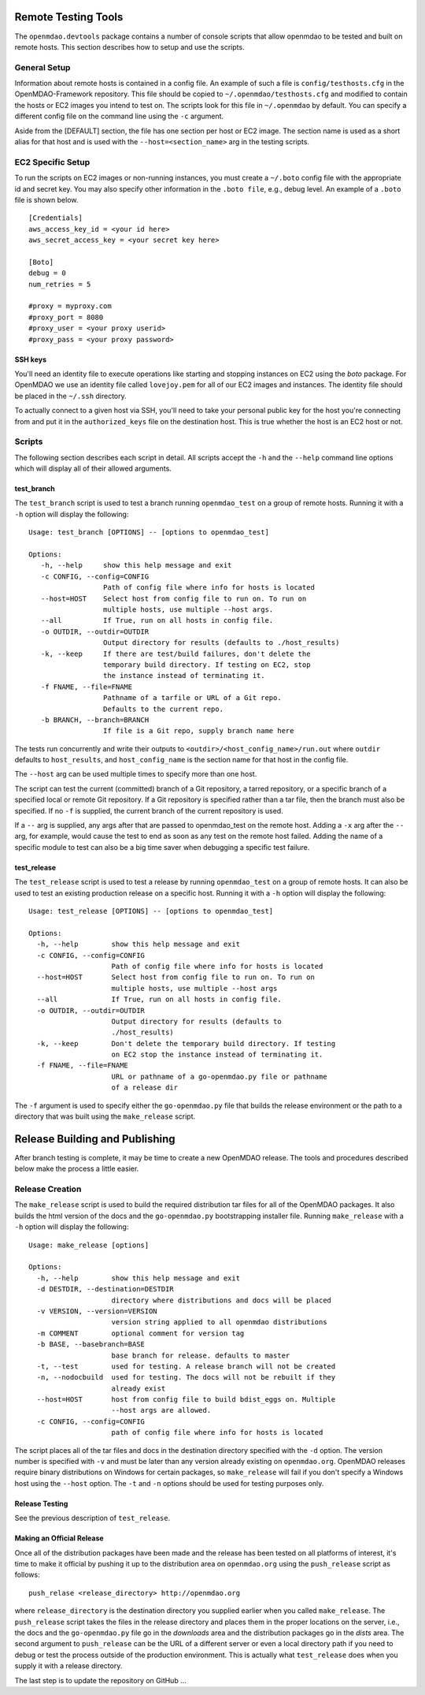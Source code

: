 
Remote Testing Tools
====================

The ``openmdao.devtools`` package contains a number of console scripts that
allow openmdao to be tested and built on remote hosts. This section describes
how to setup and use the scripts.

General Setup
-------------

Information about remote hosts is contained in a config file.  An example
of such a file is ``config/testhosts.cfg`` in the 
OpenMDAO-Framework repository.  This file should be copied to
``~/.openmdao/testhosts.cfg`` and modified to contain the hosts or EC2 images
you intend to test on.  The scripts look for this file in ``~/.openmdao``
by default.  You can specify a different config file on the command line using
the ``-c`` argument.

Aside from the [DEFAULT] section, the file has one section per 
host or EC2 image.  The section name is used as a short alias for that host 
and is used with the ``--host=<section_name>`` arg in the testing scripts.


EC2 Specific Setup
------------------

To run the scripts on EC2 images or non-running instances, you must create
a ``~/.boto``  config file with the appropriate id and secret key.  You may
also specify other information in the ``.boto file``, e.g., debug level.  An
example of a ``.boto`` file is shown below.


::

    [Credentials]
    aws_access_key_id = <your id here>
    aws_secret_access_key = <your secret key here>
    
    [Boto]
    debug = 0
    num_retries = 5
    
    #proxy = myproxy.com
    #proxy_port = 8080
    #proxy_user = <your proxy userid>
    #proxy_pass = <your proxy password>


SSH keys
~~~~~~~~

You'll need an identity file to execute operations like starting and
stopping instances on EC2 using the *boto* package. For OpenMDAO
we use an identity file called ``lovejoy.pem`` for all of our EC2 images
and instances. The identity file should be placed in the ``~/.ssh`` directory.

To actually connect to a given host via SSH, you'll need to take
your personal public key for the host you're connecting from and put it
in the ``authorized_keys`` file on the destination host.  This is true whether
the host is an EC2 host or not.


Scripts
-------

The following section describes each script in detail. All scripts accept the
``-h`` and the ``--help`` command line options which will display all of their
allowed arguments.


test_branch
~~~~~~~~~~~

The ``test_branch`` script is used to test a branch running ``openmdao_test`` 
on a group of remote hosts. Running it with a ``-h`` option will display the following:

::

    Usage: test_branch [OPTIONS] -- [options to openmdao_test]

    Options:
       -h, --help     show this help message and exit
       -c CONFIG, --config=CONFIG
                      Path of config file where info for hosts is located
       --host=HOST    Select host from config file to run on. To run on
                      multiple hosts, use multiple --host args.
       --all          If True, run on all hosts in config file.
       -o OUTDIR, --outdir=OUTDIR
                      Output directory for results (defaults to ./host_results)
       -k, --keep     If there are test/build failures, don't delete the
                      temporary build directory. If testing on EC2, stop 
                      the instance instead of terminating it. 
       -f FNAME, --file=FNAME
                      Pathname of a tarfile or URL of a Git repo. 
                      Defaults to the current repo.
       -b BRANCH, --branch=BRANCH
                      If file is a Git repo, supply branch name here


The tests run concurrently and write their outputs to 
``<outdir>/<host_config_name>/run.out`` where ``outdir`` defaults to ``host_results``,
and ``host_config_name`` is the section name for that host in the config file.

The ``--host`` arg can be used multiple times to specify more than one host.

The script can test the current (committed) branch of a Git repository, 
a tarred repository, or a specific branch of a specified local or remote Git 
repository.  If a Git repository is specified rather than a tar file, then
the branch must also be specified. If no ``-f`` is supplied, the current
branch of the current repository is used.

If a ``--`` arg is supplied, any args after that are passed to openmdao_test
on the remote host.  Adding a ``-x`` arg after the ``--`` arg, for example, 
would cause the test to end as soon as any test on the remote host failed.
Adding the name of a specific module to test can also be a big time saver
when debugging a specific test failure.


test_release
~~~~~~~~~~~~

The ``test_release`` script is used to test a release by running ``openmdao_test``
on a group of remote hosts.  It can also be used to test an existing 
production release on a specific host. Running it with a ``-h`` option 
will display the following:


::

    Usage: test_release [OPTIONS] -- [options to openmdao_test]

    Options:
      -h, --help        show this help message and exit
      -c CONFIG, --config=CONFIG
                        Path of config file where info for hosts is located
      --host=HOST       Select host from config file to run on. To run on
                        multiple hosts, use multiple --host args
      --all             If True, run on all hosts in config file.
      -o OUTDIR, --outdir=OUTDIR
                        Output directory for results (defaults to
                        ./host_results)
      -k, --keep        Don't delete the temporary build directory. If testing
                        on EC2 stop the instance instead of terminating it.
      -f FNAME, --file=FNAME
                        URL or pathname of a go-openmdao.py file or pathname
                        of a release dir

The ``-f`` argument is used to specify either the ``go-openmdao.py`` file that 
builds the release environment or the path to a directory that was built 
using the ``make_release`` script.


Release Building and Publishing
===============================

After branch testing is complete, it may be time to create a new OpenMDAO
release. The tools and procedures described below make the process a little
easier.


Release Creation
----------------

The ``make_release`` script is used to build the required distribution tar
files for all of the OpenMDAO packages. It also builds the html version
of the docs and the ``go-openmdao.py`` bootstrapping installer file.  
Running ``make_release`` with a ``-h`` option will display the following:

::

    Usage: make_release [options]

    Options:
      -h, --help        show this help message and exit
      -d DESTDIR, --destination=DESTDIR
                        directory where distributions and docs will be placed
      -v VERSION, --version=VERSION
                        version string applied to all openmdao distributions
      -m COMMENT        optional comment for version tag
      -b BASE, --basebranch=BASE
                        base branch for release. defaults to master
      -t, --test        used for testing. A release branch will not be created
      -n, --nodocbuild  used for testing. The docs will not be rebuilt if they
                        already exist
      --host=HOST       host from config file to build bdist_eggs on. Multiple
                        --host args are allowed.
      -c CONFIG, --config=CONFIG
                        path of config file where info for hosts is located


The script places all of the tar files and docs in the destination directory
specified with the ``-d`` option. The version number is specified with ``-v``
and must be later than any version already existing on ``openmdao.org``. OpenMDAO
releases require binary distributions on Windows for certain packages, so
``make_release`` will fail if you don't specify a Windows host using the
``--host`` option. The ``-t`` and ``-n`` options should be used for
testing purposes only.


Release Testing
~~~~~~~~~~~~~~~

See the previous description of ``test_release``.


Making an Official Release
~~~~~~~~~~~~~~~~~~~~~~~~~~

Once all of the distribution packages have been made and the release has 
been tested on all platforms of interest, it's time to make it official
by pushing it up to the distribution area on ``openmdao.org`` using the
``push_release`` script as follows:

::

    push_relase <release_directory> http://openmdao.org

where ``release_directory`` is the destination directory you supplied earlier
when you called ``make_release``.  The ``push_release`` script takes the files
in the release directory and places them in the proper locations on the
server, i.e., the docs and the ``go-openmdao.py`` file go in the *downloads* 
area and the distribution packages go in the *dists* area.  The second
argument to ``push_release`` can be the URL of a different server or even
a local directory path if you need to debug or test the process outside
of the production environment.  This is actually what ``test_release`` does
when you supply it with a release directory.

The last step is to update the repository on GitHub ...

